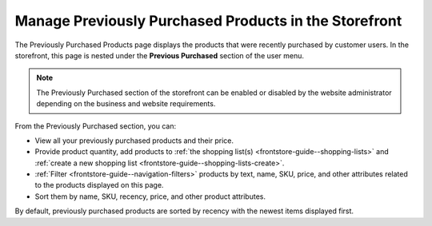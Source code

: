 .. _frontstore-guide--previously-purchased:

Manage Previously Purchased Products in the Storefront
======================================================

The Previously Purchased Products page displays the products that were recently purchased by customer users. In the storefront, this page is nested under the **Previous Purchased** section of the user menu.

.. image:: /user/img/storefront/previously_purchased/PreviouslyPurchased.png

.. note:: The Previously Purchased section of the storefront can be enabled or disabled by the website administrator depending on the business and website requirements.

From the Previously Purchased section, you can:

* View all your previously purchased products and their price.
* Provide product quantity, add products to :ref:`the shopping list(s) <frontstore-guide--shopping-lists>` and :ref:`create a new shopping list <frontstore-guide--shopping-lists-create>`.
* :ref:`Filter <frontstore-guide--navigation-filters>` products by text, name, SKU, price, and other attributes related to the products displayed on this page.
* Sort them by name, SKU, recency, price, and other product attributes.

By default, previously purchased products are sorted by recency with the newest items displayed first.